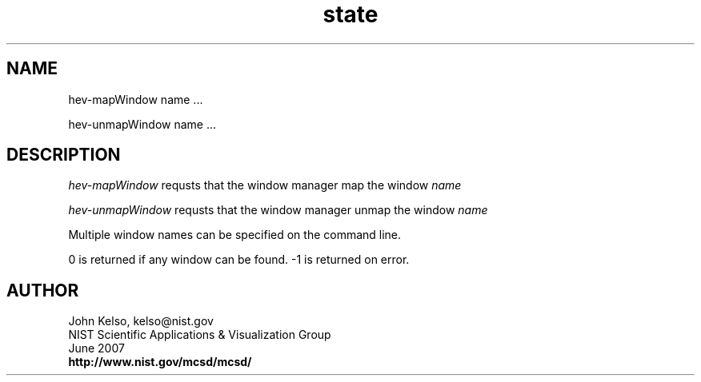 .TH state 1 " June 2007"

.SH NAME

 hev-mapWindow name ...

 hev-unmapWindow name ...

.SH DESCRIPTION

\fI hev-mapWindow\fR requsts that the window manager map the window
\fIname\fR 

\fI hev-unmapWindow\fR requsts that the window manager unmap the window
\fIname\fR 

Multiple window names can be specified on the command line.

0 is returned if any window can be found.  -1 is returned on error.


.SH AUTHOR

.PP
John Kelso, kelso@nist.gov
.br
NIST Scientific Applications & Visualization Group
.br
June 2007
.br
\fBhttp://www.nist.gov/mcsd/mcsd/\fR

